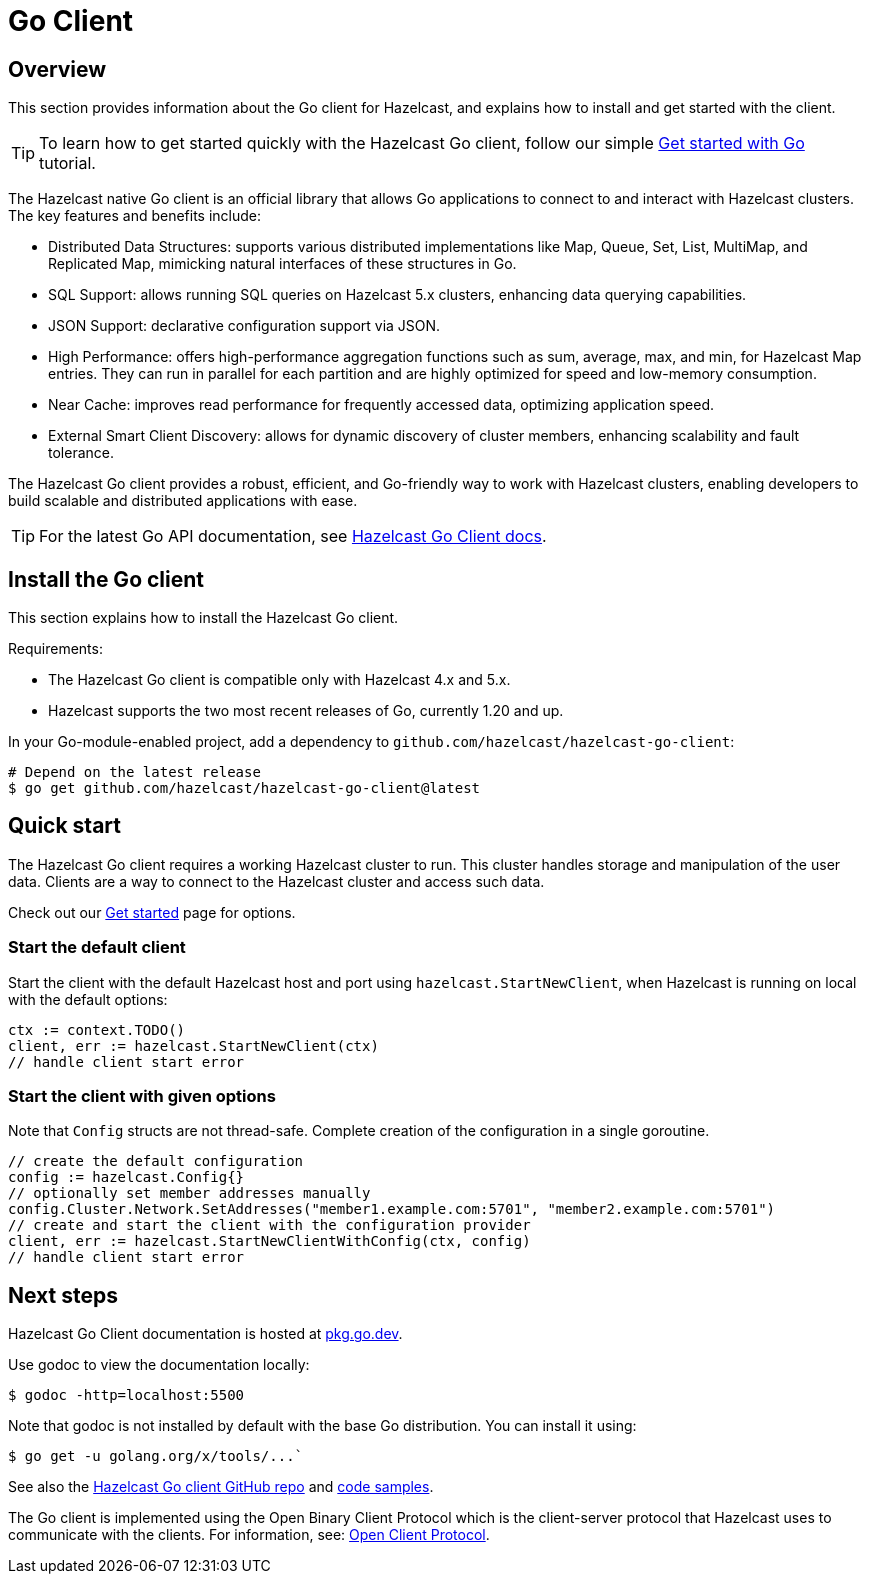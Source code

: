 = Go Client
:page-api-reference: https://pkg.go.dev/github.com/hazelcast/hazelcast-go-client@v{page-latest-supported-go-client}

== Overview

This section provides information about the Go client for Hazelcast, and explains how to install and get started with the client.

TIP: To learn how to get started quickly with the Hazelcast Go client, follow our simple xref:clients:go-client-getting-started.adoc[Get started with Go] tutorial.

The Hazelcast native Go client is an official library that allows Go applications to connect to and interact with Hazelcast clusters. The key features and benefits include:

* Distributed Data Structures: supports various distributed implementations like Map, Queue, Set, List, MultiMap, and Replicated Map, mimicking natural interfaces of these structures in Go.
* SQL Support: allows running SQL queries on Hazelcast 5.x clusters, enhancing data querying capabilities.
* JSON Support: declarative configuration support via JSON.
* High Performance: offers high-performance aggregation functions such as sum, average, max, and min, for Hazelcast Map entries. They can run in parallel for each partition and are highly optimized for speed and low-memory consumption.
* Near Cache: improves read performance for frequently accessed data, optimizing application speed.
* External Smart Client Discovery: allows for dynamic discovery of cluster members, enhancing scalability and fault tolerance.

The Hazelcast Go client provides a robust, efficient, and Go-friendly way to work with Hazelcast clusters, enabling developers to build scalable and distributed applications with ease.

TIP: For the latest Go API documentation, see https://pkg.go.dev/github.com/hazelcast/hazelcast-go-client@v{page-latest-supported-go-client}[Hazelcast Go Client docs].

== Install the Go client

This section explains how to install the Hazelcast Go client.

Requirements:

- The Hazelcast Go client is compatible only with Hazelcast 4.x and 5.x.
- Hazelcast supports the two most recent releases of Go, currently 1.20 and up.

In your Go-module-enabled project, add a dependency to `github.com/hazelcast/hazelcast-go-client`:

[source]
----
# Depend on the latest release
$ go get github.com/hazelcast/hazelcast-go-client@latest
----

== Quick start

The Hazelcast Go client requires a working Hazelcast cluster to run. This cluster handles storage and manipulation of the user data. Clients are a way to connect to the Hazelcast cluster and access such data.

Check out our https://hazelcast.com/get-started/[Get started] page for options.

=== Start the default client

Start the client with the default Hazelcast host and port using `hazelcast.StartNewClient`, when Hazelcast is running on local with the default options:

```go
ctx := context.TODO()
client, err := hazelcast.StartNewClient(ctx)
// handle client start error
```

=== Start the client with given options

Note that `Config` structs are not thread-safe. Complete creation of the configuration in a single goroutine.

```go
// create the default configuration
config := hazelcast.Config{}
// optionally set member addresses manually
config.Cluster.Network.SetAddresses("member1.example.com:5701", "member2.example.com:5701")
// create and start the client with the configuration provider
client, err := hazelcast.StartNewClientWithConfig(ctx, config)
// handle client start error
```

== Next steps

Hazelcast Go Client documentation is hosted at https://pkg.go.dev/github.com/hazelcast/hazelcast-go-client[pkg.go.dev].

Use godoc to view the documentation locally:
```  
$ godoc -http=localhost:5500
```

Note that godoc is not installed by default with the base Go distribution. You can install it using:
```
$ go get -u golang.org/x/tools/...`
```

See also the https://github.com/hazelcast/hazelcast-go-client[Hazelcast Go client GitHub repo]
and https://github.com/hazelcast/hazelcast-go-client/tree/master/examples[code samples^].

The Go client is implemented using the Open Binary Client Protocol which is the client-server protocol that Hazelcast uses to communicate with the clients. For information, see: https://github.com/hazelcast/hazelcast-client-protocol[Open Client Protocol]. 

